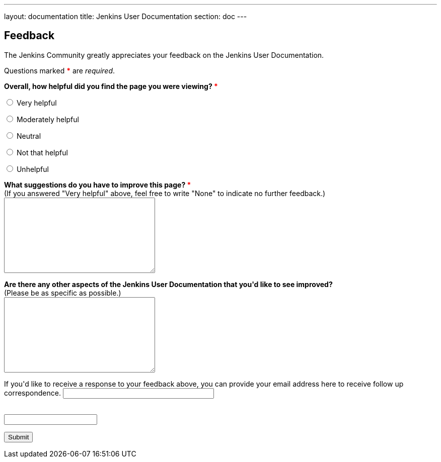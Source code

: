 ---
layout: documentation
title: Jenkins User Documentation
section: doc
---

////
This feedback form was prepared from a Google Form, based on the techniques in
the following documentation sources:
https://codepen.io/learningcode/post/customize-a-google-form-for-your-website,
http://mrhaki.blogspot.com.au/2014/06/awesome-asciidoc-include-raw-html.html and
http://www.freshtechtips.com/2013/05/custom-google-drive-contact-form.html
////

++++
<script>
  function start() {
    var ref = document.getElementById('referrer');
    ref.value = document.referrer;
    localStorage.setItem("originalUrl",ref.value);
  }
  window.onload = start;
</script>

<script type='text/javascript'>//<![CDATA[
var formID = 'ss-form';
var formKey = 'e/1FAIpQLSfewAhW-679vSTEaIHYi3K8MV3jmoYg2sXEhjMn1Q-Cg4tnRg';
var labelName = 'ssTestLabel';
var testField = 'ssTestValue';
var submitted = false;

$(document).ready(function() {
 var ssForm = $('#'+formID);

 var randomInt1 = Math.floor((Math.random()*50)+1);
 var randomInt2 = Math.floor((Math.random()*50)+1);
 var answer = randomInt1+randomInt2;
 $('#'+labelName).text('If you\'re human, type the answer to "' + randomInt1 + '" plus "' + randomInt2 + '" in the box given below.');

 ssForm.submit(function(evt){
  if($('#'+testField).val() == answer){
   ssForm.attr({'action' : 'https://docs.google.com/forms/d/' + formKey + '/formResponse'});
   return true;
  }else{
   alert('You need to enter the answer to "' + randomInt1 + '" plus "' + randomInt2 + '".');
    return false;
  }
 });
});
//]]></script>

<style>
  textarea {
    width: 300px;
    height: 150px;
    resize: both;
  }
  #email {
    width: 300px;
  }
</style>

<p/>

<h2>Feedback</h2>

<p>The Jenkins Community greatly appreciates your feedback on the Jenkins User
Documentation.</p>

<p>Questions marked <strong style="color:red">*</strong> are <em>required</em>.</p>

<script type="text/javascript">
var submitted=false;
</script>
<iframe name="hidden_iframe" id="hidden_iframe"
style="display:none;" onload="if(submitted)
{window.location='../thank-you-for-your-feedback/';}">
</iframe>
<form action="https://docs.google.com/forms/d/e/1FAIpQLSfewAhW-679vSTEaIHYi3K8MV3jmoYg2sXEhjMn1Q-Cg4tnRg/formResponse" method="POST" id="ss-form" target="hidden_iframe" onsubmit="submitted=true;">

<input type="hidden" name="entry.322173973" id="referrer" value=""/>

<p><strong>Overall, how helpful did you find the page you were viewing?
<span style="color:red">*</span></strong></p>

<p><input type="radio" name="entry.640207764" id="h1" value="Very helpful" required/>
<label for="h1">Very helpful</label></p>
<p><input type="radio" name="entry.640207764" id="h2" value="Moderately helpful"/>
<label for="h2">Moderately helpful</label></p>
<p><input type="radio" name="entry.640207764" id="h3" value="Neutral"/>
<label for="h3">Neutral</label></p>
<p><input type="radio" name="entry.640207764" id="h4" value="Not that helpful"/>
<label for="h4">Not that helpful</label></p>
<p><input type="radio" name="entry.640207764" id="h5" value="Very unhelpful"/>
<label for="h4">Unhelpful</label></p>

<p><label for="page-improvements"><strong>What suggestions do you have to
improve this page? <span style="color:red">*</span></strong><br/>
(If you answered "Very helpful" above, feel free to write "None" to indicate no
further feedback.)</label><br/>
<textarea name="entry.1588294104" id="page-improvements" required/></textarea></p>

<p><label for="other-area-improvements"><strong>Are there any other
aspects of the Jenkins User Documentation that you'd like to see
improved?</strong><br/>
(Please be as specific as possible.)</label><br/>
<textarea name="entry.1858374341" id="other-area-improvements"/></textarea></p>

<p><label for="email">If you'd like to receive a response to your
feedback above, you can provide your email address here to receive follow up
correspondence.</label>
<input name="entry.580985311" type="text" id="email"/></p>

<p><label id="ssTestLabel" for="ssTestValue"></label><br/>
<input type="text" name="ssTestValue" value="" id="ssTestValue"/></p>

<p><input class="button" type="submit" value="Submit"/></p>

</form>
++++
